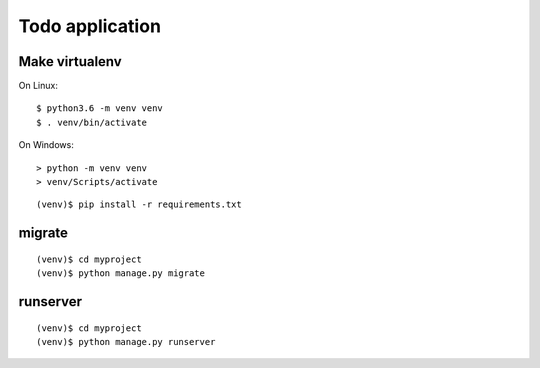 ================
Todo application
================

Make virtualenv
===============

On Linux::

   $ python3.6 -m venv venv
   $ . venv/bin/activate

On Windows::

   > python -m venv venv
   > venv/Scripts/activate

::

   (venv)$ pip install -r requirements.txt

migrate
=======

::

   (venv)$ cd myproject
   (venv)$ python manage.py migrate

runserver
=========

::

   (venv)$ cd myproject
   (venv)$ python manage.py runserver
